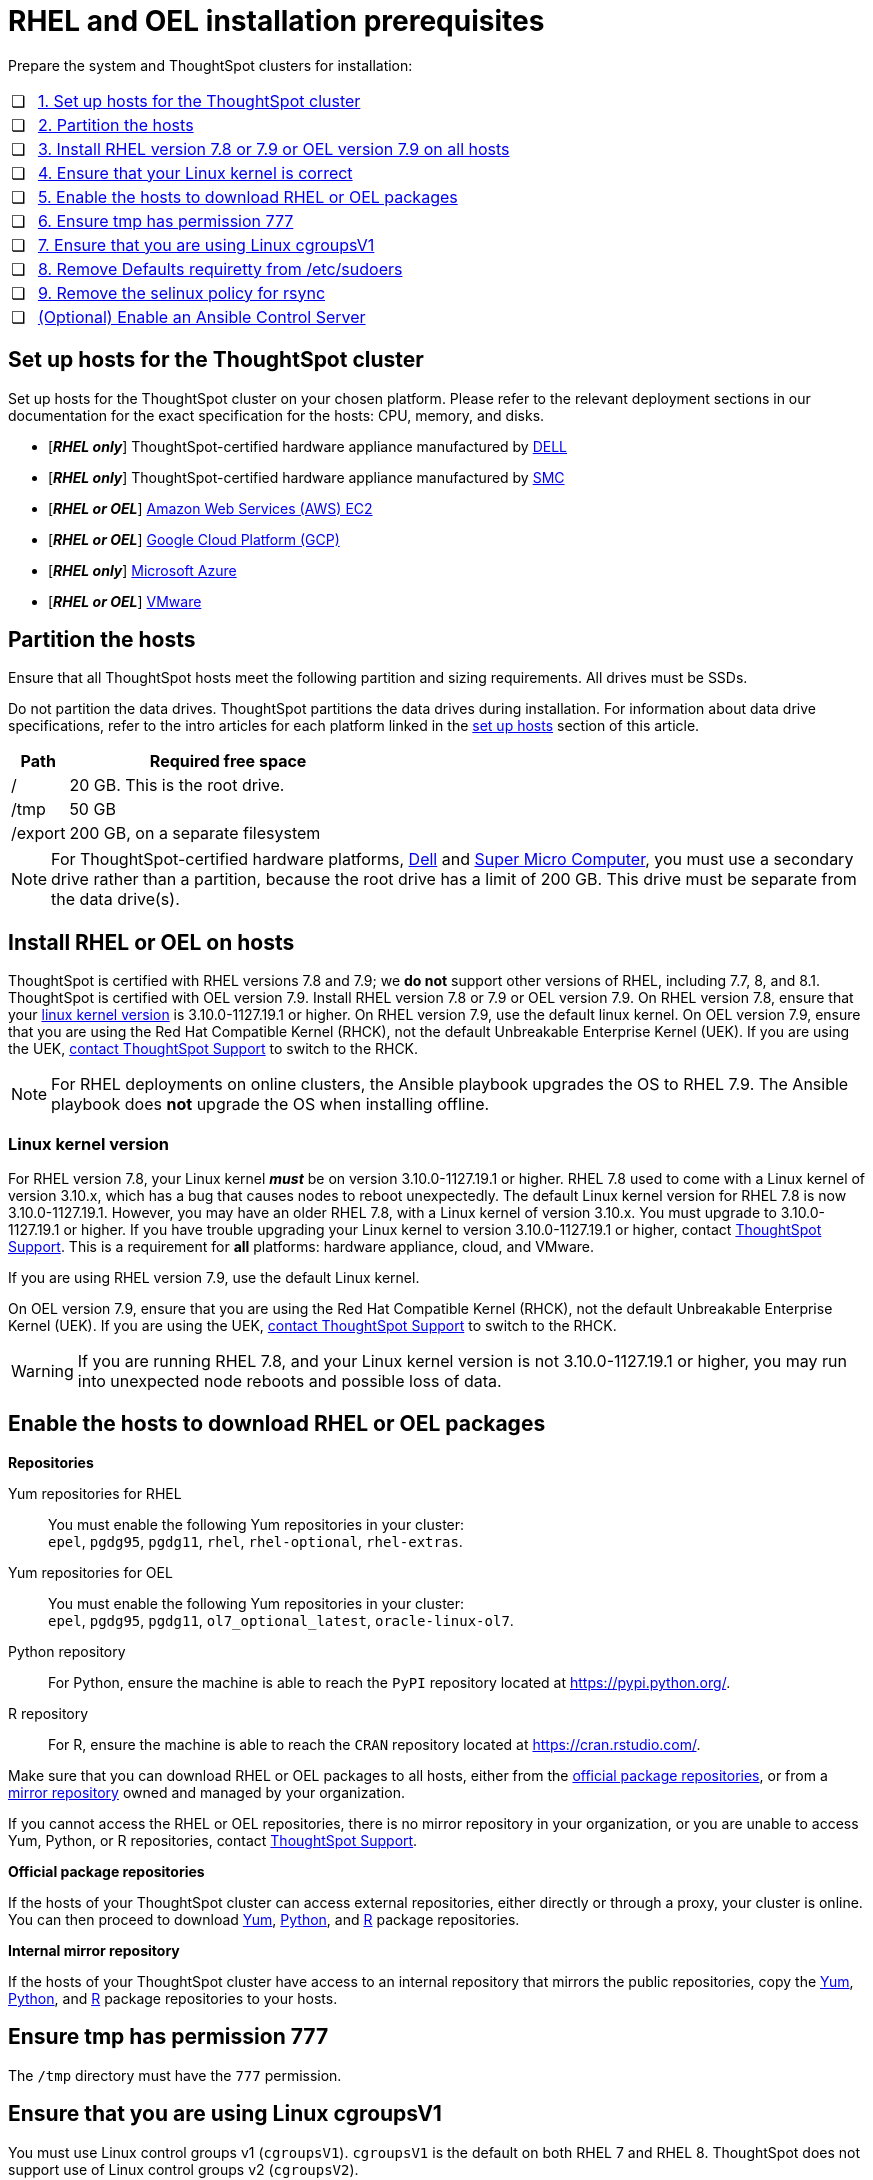 = RHEL and OEL installation prerequisites
:last_updated: 8/6/2021
:linkattrs:
:page-aliases: /appliance/rhel/rhel-prerequisites.adoc
:experimenal:

Prepare the system and ThoughtSpot clusters for installation:

[cols="5,~",grid=none,frame=none]
|===
| &#10063; | xref:set-up-hosts[1. Set up hosts for the ThoughtSpot cluster]
| &#10063; | xref:partition-hosts[2. Partition the hosts]
| &#10063; | xref:install-rhel[3. Install RHEL version 7.8 or 7.9 or OEL version 7.9 on all hosts]
| &#10063; | xref:linux-kernel-version[4. Ensure that your Linux kernel is correct]
| &#10063; | xref:enable-hosts[5. Enable the hosts to download RHEL or OEL packages]
| &#10063; | xref:tmp-permission[6. Ensure tmp has permission 777]
| &#10063; | xref:cgroups[7. Ensure that you are using Linux cgroupsV1]
| &#10063; | xref:etc-sudoers[8. Remove Defaults requiretty from /etc/sudoers]
| &#10063; | xref:selinux[9. Remove the selinux policy for rsync]
| &#10063; | xref:enable-ansible[ (Optional) Enable an Ansible Control Server]
|===

[#set-up-hosts]
== Set up hosts for the ThoughtSpot cluster

Set up hosts for the ThoughtSpot cluster on your chosen platform.
Please refer to the relevant deployment sections in our documentation for the exact specification for the hosts: CPU, memory, and disks.

* [*_RHEL only_*] ThoughtSpot-certified hardware appliance manufactured by xref:dell.adoc[DELL]
* [*_RHEL only_*] ThoughtSpot-certified hardware appliance manufactured by xref:smc.adoc[SMC]
* [*_RHEL or OEL_*] xref:aws-configuration-options.adoc[Amazon Web Services (AWS) EC2]
* [*_RHEL or OEL_*] xref:gcp-configuration-options.adoc[Google Cloud Platform (GCP)]
* [*_RHEL only_*] xref:azure-configuration-options.adoc[Microsoft Azure]
* [*_RHEL or OEL_*] xref:vmware.adoc[VMware]

[#partition-hosts]
== Partition the hosts

Ensure that all ThoughtSpot hosts meet the following partition and sizing requirements.
All drives must be SSDs.

Do not partition the data drives. ThoughtSpot partitions the data drives during installation. For information about data drive specifications, refer to the intro articles for each platform linked in the <<set-up-hosts,set up hosts>> section of this article.


[cols="15,85",options="header"]
|===
| Path | Required free space

| /
| 20 GB. This is the root drive.

| /tmp
| 50 GB

| /export
| 200 GB, on a separate filesystem
|===


NOTE: For ThoughtSpot-certified hardware platforms, xref:dell.adoc[Dell] and xref:smc.adoc[Super Micro Computer], you must use a secondary drive rather than a partition, because the root drive has a limit of 200 GB. This drive must be separate from the data drive(s).

[#install-rhel]
== Install RHEL or OEL on hosts

ThoughtSpot is certified with RHEL versions 7.8 and 7.9;
we *do not* support other versions of RHEL, including 7.7, 8, and 8.1.
ThoughtSpot is certified with OEL version 7.9. Install RHEL version 7.8 or 7.9 or OEL version 7.9. On RHEL version 7.8, ensure that your <<#linux-kernel-version,linux kernel version>> is 3.10.0-1127.19.1 or higher. On RHEL version 7.9, use the default linux kernel. On OEL version 7.9, ensure that you are using the Red Hat Compatible Kernel (RHCK), not the default Unbreakable Enterprise Kernel (UEK). If you are using the UEK, xref:support-contact.adoc[contact ThoughtSpot Support] to switch to the RHCK.

NOTE: For RHEL deployments on online clusters, the Ansible playbook upgrades the OS to RHEL 7.9. The Ansible playbook does *not* upgrade the OS when installing offline.

[#linux-kernel-version]
=== Linux kernel version

For RHEL version 7.8, your Linux kernel *_must_* be on version 3.10.0-1127.19.1 or higher.
RHEL 7.8 used to come with a Linux kernel of version 3.10.x, which has a bug that causes nodes to reboot unexpectedly.
The default Linux kernel version for RHEL 7.8 is now 3.10.0-1127.19.1.
However, you may have an older RHEL 7.8, with a Linux kernel of version 3.10.x.
You must upgrade to 3.10.0-1127.19.1 or higher.
If you have trouble upgrading your Linux kernel to version 3.10.0-1127.19.1 or higher, contact xref:support-contact.adoc[ThoughtSpot Support].
This is a requirement for *all* platforms: hardware appliance, cloud, and VMware.

If you are using RHEL version 7.9, use the default Linux kernel.

On OEL version 7.9, ensure that you are using the Red Hat Compatible Kernel (RHCK), not the default Unbreakable Enterprise Kernel (UEK). If you are using the UEK, xref:support-contact.adoc[contact ThoughtSpot Support] to switch to the RHCK.

WARNING: If you are running RHEL 7.8, and your Linux kernel version is not 3.10.0-1127.19.1 or higher, you may run into unexpected node reboots and possible loss of data.

[#enable-hosts]
== Enable the hosts to download RHEL or OEL packages

*Repositories*

[#yum-repository]
Yum repositories for RHEL::
  You must enable the following Yum repositories in your cluster: +
  `epel`, `pgdg95`, `pgdg11`, `rhel`, `rhel-optional`, `rhel-extras`.

Yum repositories for OEL::
  You must enable the following Yum repositories in your cluster: +
  `epel`, `pgdg95`, `pgdg11`, `ol7_optional_latest`, `oracle-linux-ol7`.

[#python-repository]
Python repository::
  For Python, ensure the machine is able to reach the `PyPI` repository located at https://pypi.python.org/.

[#r-repository]
R repository::
  For R, ensure the machine is able to reach the `CRAN` repository located at https://cran.rstudio.com/.

Make sure that you can download RHEL or OEL packages to all hosts, either from the xref:official-repositories[official package repositories], or from a xref:mirror-repositories[mirror repository] owned and managed by your organization.

If you cannot access the RHEL or OEL repositories, there is no mirror repository in your organization, or you are unable to access Yum, Python, or R repositories, contact xref:support-contact.adoc[ThoughtSpot Support].

[#official-repositories]
*Official package repositories*

If the hosts of your ThoughtSpot cluster can access external repositories, either directly or through a proxy, your cluster is online.
You can then proceed to download xref:yum-repository[Yum], xref:python-repository[Python], and xref:r-repository[R] package repositories.

[#mirror-repositories]
*Internal mirror repository*

If the hosts of your ThoughtSpot cluster have access to an internal repository that mirrors the public repositories, copy the xref:yum-repository[Yum], xref:python-repository[Python], and xref:r-repository[R] package repositories to your hosts.

[#tmp-permission]
== Ensure tmp has permission 777

The `/tmp` directory must have the `777` permission.

[#cgroups]
== Ensure that you are using Linux cgroupsV1

You must use Linux control groups v1 (`cgroupsV1`). `cgroupsV1` is the default on both RHEL 7 and RHEL 8. ThoughtSpot does not support use of Linux control groups v2 (`cgroupsV2`).

[#etc-sudoers]
== Remove Defaults requiretty from /etc/sudoers

The `/etc/sudoers` file must not have the `Defaults requiretty` line. This line can cause cluster creation to fail.

[#selinux]
== Remove the selinux policy for rsync

Remove the selinux policy for rsync on each node. Run the following command on each ThoughtSpot node:

----
semanage permissive -a rsync_t
----

[#enable-ansible]
== [Optional] Enable an Ansible Control Server

Optionally configure an Ansible Control Server, on a separate host, to run the Ansible playbook that ThoughtSpot supplies.
You must install both `rsync` and Ansible on the Ansible Control Server host.
